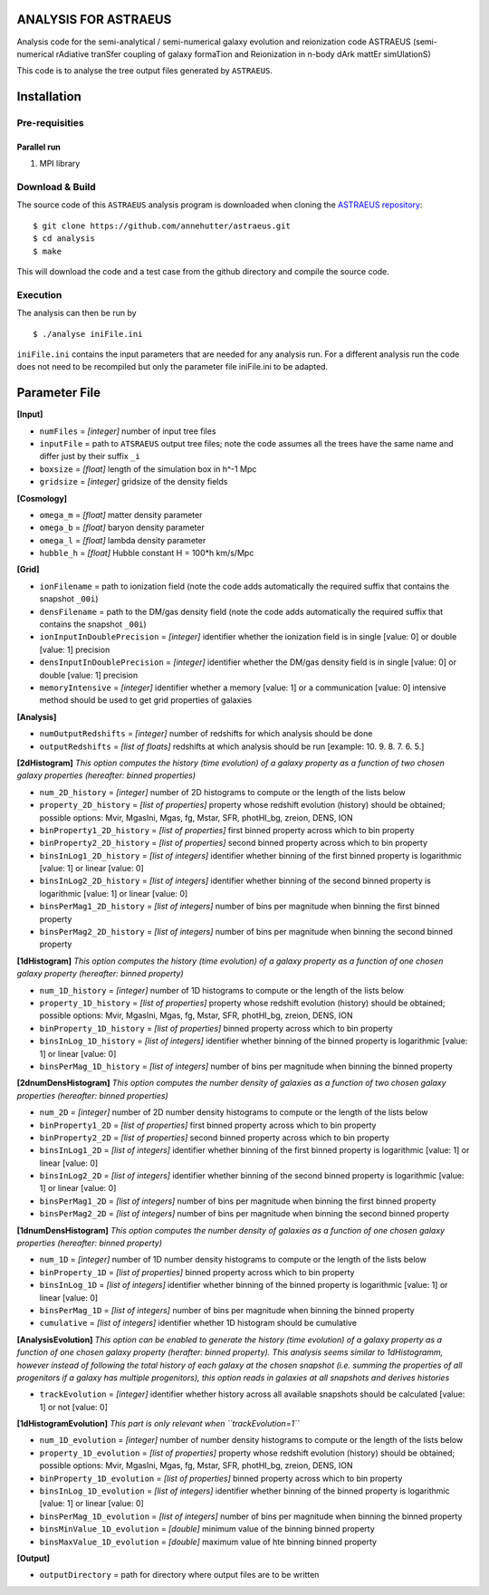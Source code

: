 ANALYSIS FOR ASTRAEUS
=====================

Analysis code for the semi-analytical / semi-numerical galaxy evolution and reionization code ASTRAEUS (semi-numerical rAdiative tranSfer coupling of galaxy formaTion and Reionization in n-body dArk mattEr simUlationS)

This code is to analyse the tree output files generated by ``ASTRAEUS``.

Installation
============

Pre-requisities
---------------

Parallel run
````````````

1. MPI library


Download & Build
----------------

The source code of this ``ASTRAEUS`` analysis program is downloaded when cloning the `ASTRAEUS repository <https://github.com/annehutter/astraeus>`__:
::

    $ git clone https://github.com/annehutter/astraeus.git
    $ cd analysis
    $ make

This will download the code and a test case from the github directory and compile the source code.

Execution
---------

The analysis can then be run by
::

    $ ./analyse iniFile.ini

``iniFile.ini`` contains the input parameters that are needed for any analysis run. For a different analysis run the code does not need to be recompiled but only the parameter file iniFile.ini to be adapted.

Parameter File
==============

**[Input]**

- ``numFiles`` = *[integer]* number of input tree files
- ``inputFile`` = path to ``ATSRAEUS`` output tree files; note the code assumes all the trees have the same name and differ just by their suffix ``_i``
- ``boxsize`` =  *[float]* length of the simulation box in h^-1 Mpc
- ``gridsize`` = *[integer]* gridsize of the density fields

**[Cosmology]**

- ``omega_m`` = *[float]* matter density parameter
- ``omega_b`` = *[float]* baryon density parameter
- ``omega_l`` = *[float]* lambda density parameter
- ``hubble_h`` = *[float]* Hubble constant H = 100*h km/s/Mpc

**[Grid]**

- ``ionFilename`` = path to ionization field (note the code adds automatically the required suffix that contains the snapshot ``_00i``)
- ``densFilename`` = path to the DM/gas density field (note the code adds automatically the required suffix that contains the snapshot ``_00i``)
- ``ionInputInDoublePrecision`` = *[integer]* identifier whether the ionization field is in single [value: 0] or double [value: 1] precision
- ``densInputInDoublePrecision`` = *[integer]* identifier whether the DM/gas density field is in single [value: 0] or double [value: 1] precision
- ``memoryIntensive`` = *[integer]* identifier whether a memory [value: 1] or a communication [value: 0] intensive method should be used to get grid properties of galaxies

**[Analysis]**

- ``numOutputRedshifts`` = *[integer]* number of redshifts for which analysis should be done
- ``outputRedshifts`` = *[list of floats]* redshifts at which analysis should be run [example: 10. 9. 8. 7. 6. 5.]

**[2dHistogram]** *This option computes the history (time evolution) of a galaxy property as a function of two chosen galaxy properties (hereafter: binned properties)*

- ``num_2D_history`` = *[integer]* number of 2D histograms to compute or the length of the lists below
- ``property_2D_history`` = *[list of properties]* property whose redshift evolution (history) should be obtained; possible options: Mvir, MgasIni, Mgas, fg, Mstar, SFR, photHI_bg, zreion, DENS, ION
- ``binProperty1_2D_history`` = *[list of properties]* first binned property across which to bin property
- ``binProperty2_2D_history`` = *[list of properties]* second binned property across which to bin property
- ``binsInLog1_2D_history`` = *[list of integers]* identifier whether binning of the first binned property is logarithmic [value: 1] or linear [value: 0]
- ``binsInLog2_2D_history`` = *[list of integers]* identifier whether binning of the second binned property is logarithmic [value: 1] or linear [value: 0]
- ``binsPerMag1_2D_history`` = *[list of integers]* number of bins per magnitude when binning the first binned property
- ``binsPerMag2_2D_history`` = *[list of integers]* number of bins per magnitude when binning the second binned property

**[1dHistogram]** *This option computes the history (time evolution) of a galaxy property as a function of one chosen galaxy property (hereafter: binned property)*

- ``num_1D_history`` = *[integer]* number of 1D histograms to compute or the length of the lists below
- ``property_1D_history`` = *[list of properties]* property whose redshift evolution (history) should be obtained; possible options: Mvir, MgasIni, Mgas, fg, Mstar, SFR, photHI_bg, zreion, DENS, ION
- ``binProperty_1D_history`` = *[list of properties]* binned property across which to bin property
- ``binsInLog_1D_history`` = *[list of integers]* identifier whether binning of the binned property is logarithmic [value: 1] or linear [value: 0]
- ``binsPerMag_1D_history`` = *[list of integers]* number of bins per magnitude when binning the binned property

**[2dnumDensHistogram]** *This option computes the number density of galaxies as a function of two chosen galaxy properties (hereafter: binned properties)*

- ``num_2D`` = *[integer]* number of 2D number density histograms to compute or the length of the lists below
- ``binProperty1_2D`` = *[list of properties]* first binned property across which to bin property
- ``binProperty2_2D`` = *[list of properties]* second binned property across which to bin property
- ``binsInLog1_2D`` = *[list of integers]* identifier whether binning of the first binned  property is logarithmic [value: 1] or linear [value: 0]
- ``binsInLog2_2D`` = *[list of integers]* identifier whether binning of the second binned property is logarithmic [value: 1] or linear [value: 0]
- ``binsPerMag1_2D`` = *[list of integers]* number of bins per magnitude when binning the first binned property
- ``binsPerMag2_2D`` = *[list of integers]* number of bins per magnitude when binning the second binned property

**[1dnumDensHistogram]** *This option computes the number density of galaxies as a function of one chosen galaxy properties (hereafter: binned property)*

- ``num_1D`` = *[integer]* number of 1D  number density histograms to compute or the length of the lists below
- ``binProperty_1D`` = *[list of properties]* binned property across which to bin property
- ``binsInLog_1D`` = *[list of integers]* identifier whether binning of the binned property is logarithmic [value: 1] or linear [value: 0]
- ``binsPerMag_1D`` = *[list of integers]* number of bins per magnitude when binning the binned property
- ``cumulative`` = *[list of integers]* identifier whether 1D histogram should be cumulative

**[AnalysisEvolution]** *This option can be enabled to generate the history (time evolution) of a galaxy property as a function of one chosen galaxy property (herafter: binned property). This analysis seems similar to 1dHistogramm, however instead of following the total history of each galaxy at the chosen snapshot (i.e. summing the properties of all progenitors if a galaxy has multiple progenitors), this option reads in galaxies at all snapshots and derives histories*

- ``trackEvolution`` = *[integer]* identifier whether history across all available snapshots should be calculated [value: 1] or not [value: 0]

**[1dHistogramEvolution]** *This part is only relevant when ``trackEvolution=1``*

- ``num_1D_evolution`` = *[integer]* number of number density histograms to compute or the length of the lists below
- ``property_1D_evolution`` = *[list of properties]* property whose redshift evolution (history) should be obtained; possible options: Mvir, MgasIni, Mgas, fg, Mstar, SFR, photHI_bg, zreion, DENS, ION
- ``binProperty_1D_evolution`` = *[list of properties]* binned property across which to bin property
- ``binsInLog_1D_evolution`` = *[list of integers]* identifier whether binning of the binned property is logarithmic [value: 1] or linear [value: 0]
- ``binsPerMag_1D_evolution`` = *[list of integers]* number of bins per magnitude when binning the binned property
- ``binsMinValue_1D_evolution`` = *[double]* minimum value of the binning binned property
- ``binsMaxValue_1D_evolution`` = *[double]* maximum value of hte binning binned property

**[Output]**

- ``outputDirectory`` = path for directory where output files are to be written
